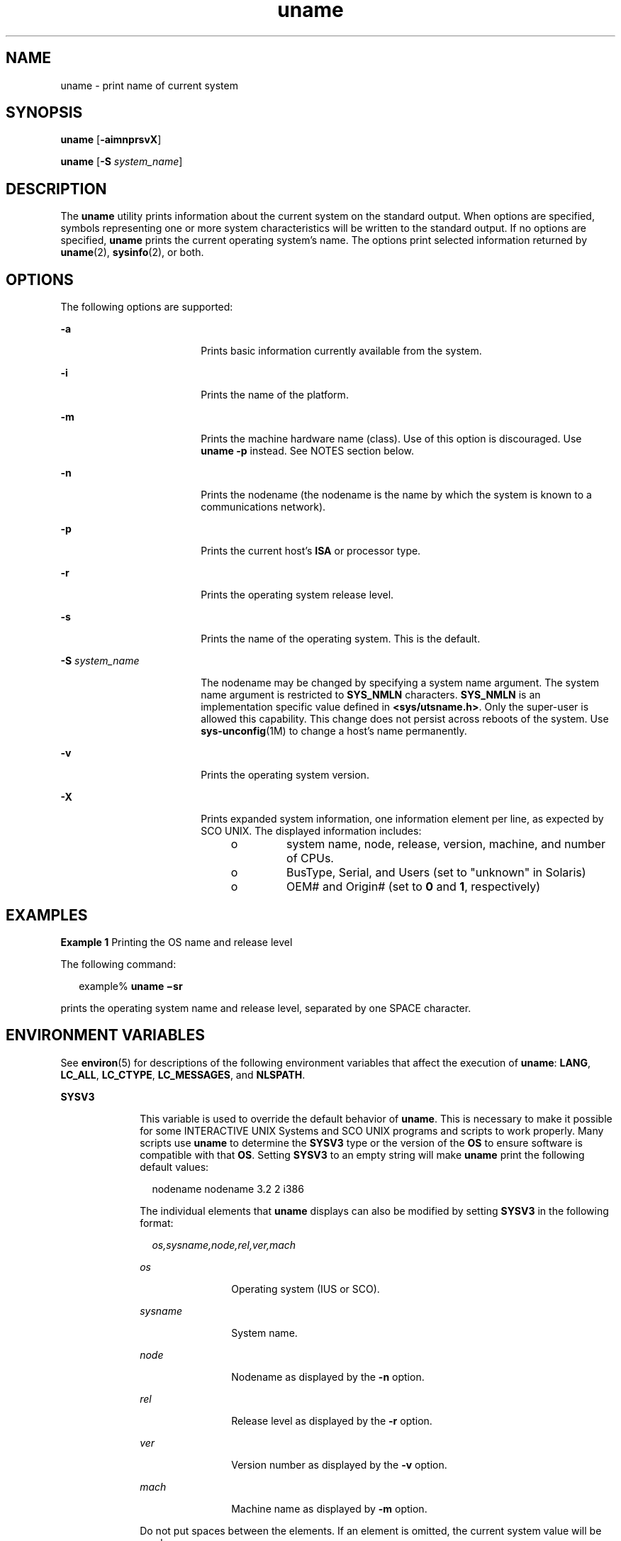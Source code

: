 '\" te
.\" Copyright 1989 AT&T
.\" Copyright (c) 2003, Sun Microsystems, Inc.  All Rights Reserved
.\" Portions Copyright (c) 1992, X/Open Company Limited  All Rights Reserved
.\"
.\" Sun Microsystems, Inc. gratefully acknowledges The Open Group for
.\" permission to reproduce portions of its copyrighted documentation.
.\" Original documentation from The Open Group can be obtained online
.\" at http://www.opengroup.org/bookstore/.
.\"
.\" The Institute of Electrical and Electronics Engineers and The Open Group,
.\" have given us permission to reprint portions of their documentation.
.\"
.\" In the following statement, the phrase "this text" refers to portions
.\" of the system documentation.
.\"
.\" Portions of this text are reprinted and reproduced in electronic form in
.\" the Sun OS Reference Manual, from IEEE Std 1003.1, 2004 Edition, Standard
.\" for Information Technology -- Portable Operating System Interface (POSIX),
.\" The Open Group Base Specifications Issue 6, Copyright (C) 2001-2004 by the
.\" Institute of Electrical and Electronics Engineers, Inc and The Open Group.
.\" In the event of any discrepancy between these versions and the original
.\" IEEE and The Open Group Standard, the original IEEE and The Open Group
.\" Standard is the referee document.
.\"
.\" The original Standard can be obtained online at
.\" http://www.opengroup.org/unix/online.html.
.\"
.\" This notice shall appear on any product containing this material.
.\"
.\" CDDL HEADER START
.\"
.\" The contents of this file are subject to the terms of the
.\" Common Development and Distribution License (the "License").
.\" You may not use this file except in compliance with the License.
.\"
.\" You can obtain a copy of the license at usr/src/OPENSOLARIS.LICENSE
.\" or http://www.opensolaris.org/os/licensing.
.\" See the License for the specific language governing permissions
.\" and limitations under the License.
.\"
.\" When distributing Covered Code, include this CDDL HEADER in each
.\" file and include the License file at usr/src/OPENSOLARIS.LICENSE.
.\" If applicable, add the following below this CDDL HEADER, with the
.\" fields enclosed by brackets "[]" replaced with your own identifying
.\" information: Portions Copyright [yyyy] [name of copyright owner]
.\"
.\" CDDL HEADER END
.TH uname 1 "17 Sep 2003" "SunOS 5.11" "User Commands"
.SH NAME
uname \- print name of current system
.SH SYNOPSIS
.LP
.nf
\fBuname\fR [\fB-aimnprsvX\fR]
.fi

.LP
.nf
\fBuname\fR [\fB-S\fR \fIsystem_name\fR]
.fi

.SH DESCRIPTION
.sp
.LP
The
.B uname
utility prints information about the current system on the
standard output. When options are specified, symbols representing one or
more system characteristics will be written to the standard output. If no
options are specified,
.B uname
prints the current operating system's
name. The options print selected information returned by \fBuname\fR(2),
\fBsysinfo\fR(2), or both.
.SH OPTIONS
.sp
.LP
The following options are supported:
.sp
.ne 2
.mk
.na
.B -a
.ad
.RS 18n
.rt
Prints basic information currently available from the system.
.RE

.sp
.ne 2
.mk
.na
.B -i
.ad
.RS 18n
.rt
Prints the name of the platform.
.RE

.sp
.ne 2
.mk
.na
.B -m
.ad
.RS 18n
.rt
Prints the machine hardware name (class). Use of this option is
discouraged. Use
.B "uname -p"
instead. See NOTES section below.
.RE

.sp
.ne 2
.mk
.na
.B -n
.ad
.RS 18n
.rt
Prints the nodename (the nodename is the name by which the system is known
to a communications network).
.RE

.sp
.ne 2
.mk
.na
.B -p
.ad
.RS 18n
.rt
Prints the current host's
.B ISA
or processor type.
.RE

.sp
.ne 2
.mk
.na
.B -r
.ad
.RS 18n
.rt
Prints the operating system release level.
.RE

.sp
.ne 2
.mk
.na
.B -s
.ad
.RS 18n
.rt
Prints the name of the operating system. This is the default.
.RE

.sp
.ne 2
.mk
.na
\fB-S\fR \fIsystem_name\fR
.ad
.RS 18n
.rt
The nodename may be changed by specifying a system name argument. The
system name argument is restricted to
.B SYS_NMLN
characters.
\fBSYS_NMLN\fR is an implementation specific value defined in
\fB<sys/utsname.h>\fR\&. Only the super-user is allowed this capability.
This change does not persist across reboots of the system. Use
\fBsys-unconfig\fR(1M) to change a host's name permanently.
.RE

.sp
.ne 2
.mk
.na
.B -v
.ad
.RS 18n
.rt
Prints the operating system version.
.RE

.sp
.ne 2
.mk
.na
.B -X
.ad
.RS 18n
.rt
Prints expanded system information, one information element per line, as
expected by SCO UNIX. The displayed information includes:
.RS +4
.TP
.ie t \(bu
.el o
system name, node, release, version, machine, and number of CPUs.
.RE
.RS +4
.TP
.ie t \(bu
.el o
BusType, Serial, and Users (set to "unknown" in Solaris)
.RE
.RS +4
.TP
.ie t \(bu
.el o
OEM# and Origin# (set to
.B 0
and
.BR 1 ,
respectively)
.RE
.RE

.SH EXAMPLES
.LP
\fBExample 1\fR Printing the OS name and release level
.sp
.LP
The following command:

.sp
.in +2
.nf
example% \fBuname \(misr\fR
.fi
.in -2
.sp

.sp
.LP
prints the operating system name and release level, separated by one SPACE
character.

.SH ENVIRONMENT VARIABLES
.sp
.LP
See
.BR environ (5)
for descriptions of the following environment
variables that affect the execution of
.BR uname :
.BR LANG ,
.BR LC_ALL ,
.BR LC_CTYPE ,
.BR LC_MESSAGES ,
and
.BR NLSPATH .
.sp
.ne 2
.mk
.na
.B SYSV3
.ad
.RS 10n
.rt
This variable is used to override the default behavior of
.BR uname .
This
is necessary to make it possible for some INTERACTIVE UNIX Systems and SCO
UNIX programs and scripts to work properly. Many scripts use
.B uname
to
determine the
.B SYSV3
type or the version of the
.B OS
to ensure
software is compatible with that
.BR OS .
Setting
.B SYSV3
to an empty
string will make
.B uname
print the following default values:
.sp
.in +2
.nf
nodename nodename 3.2 2 i386
.fi
.in -2
.sp

The individual elements that
.B uname
displays can also be modified by
setting
.B SYSV3
in the following format:
.sp
.in +2
.nf
\fIos,sysname,node,rel,ver,mach\fR
.fi
.in -2
.sp

.sp
.ne 2
.mk
.na
.I os
.ad
.RS 12n
.rt
Operating system (IUS or SCO).
.RE

.sp
.ne 2
.mk
.na
.I sysname
.ad
.RS 12n
.rt
System name.
.RE

.sp
.ne 2
.mk
.na
.I node
.ad
.RS 12n
.rt
Nodename as displayed by the
.B -n
option.
.RE

.sp
.ne 2
.mk
.na
.I rel
.ad
.RS 12n
.rt
Release level as displayed by the
.B -r
option.
.RE

.sp
.ne 2
.mk
.na
.I ver
.ad
.RS 12n
.rt
Version number as displayed by the
.B -v
option.
.RE

.sp
.ne 2
.mk
.na
.I mach
.ad
.RS 12n
.rt
Machine name as displayed by
.B -m
option.
.RE

Do not put spaces between the elements.  If an element is omitted, the
current system value will be used.
.RE

.SH EXIT STATUS
.sp
.LP
The following exit values are returned:
.sp
.ne 2
.mk
.na
.B 0
.ad
.RS 7n
.rt
Successful completion.
.RE

.sp
.ne 2
.mk
.na
.B >0
.ad
.RS 7n
.rt
An error occurred.
.RE

.SH ATTRIBUTES
.sp
.LP
See
.BR attributes (5)
for descriptions of the following attributes:
.sp

.sp
.TS
tab() box;
cw(2.75i) |cw(2.75i)
lw(2.75i) |lw(2.75i)
.
ATTRIBUTE TYPEATTRIBUTE VALUE
_
AvailabilitySUNWcsu
_
Interface StabilityStandard
.TE

.SH SEE ALSO
.sp
.LP
.BR arch (1),
.BR isalist (1),
\fBsys-unconfig\fR(1M), \fBsysinfo\fR(2),
.BR uname (2),
.BR nodename (4),
.BR attributes (5),
.BR environ (5),
.BR standards (5)
.SH NOTES
.sp
.LP
Independent software vendors (\fBISV\fRs) and others who need to determine
detailed characteristics of the platform on which their software is either
being installed or executed should use the
.B uname
command.
.sp
.LP
To determine the operating system name and release level, use \fBuname
.BR -sr .
To determine only the operating system release level, use
\fBuname \fB-r\fR. Notice that operating system release levels are not
guaranteed to be in
.I x.y
format (such as 5.3, 5.4, 5.5, and so forth);
future releases could be in the
.I x.y.z
format (such as 5.3.1, 5.3.2,
5.4.1, and so forth).
.sp
.LP
In SunOS 4.\fIx\fR releases, the
.BR arch (1)
command was often used to
obtain information similar to that obtained by using the
.BR uname
command. The \fBarch\fR(1) command output "sun4" was often incorrectly
interpreted to signify a SunOS SPARC system. If hardware platform
information is desired, use \fBuname \fB-sp\fR.
.sp
.LP
The
.B "arch -k"
and
.B "uname -m"
commands return equivalent
values; however, the use of either of these commands by third party programs
is discouraged, as is the use of the
.B arch
command in general. To
determine the machine's Instruction Set Architecture (\fBISA\fR or processor
type), use
.B uname
with the
.B -p
option.
